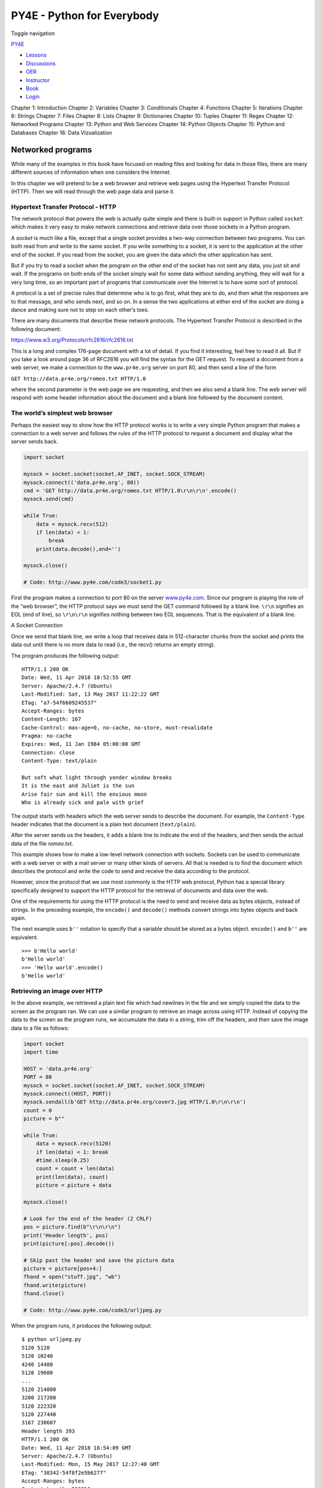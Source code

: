 ===========================
PY4E - Python for Everybody
===========================

Toggle navigation

`PY4E <https://www.py4e.com/>`__

-  `Lessons <https://www.py4e.com/lessons>`__
-  `Discussions <https://www.py4e.com/discussions>`__
-  `OER <https://www.py4e.com/materials>`__

-  `Instructor <https://online.dr-chuck.com/>`__
-  `Book <https://www.py4e.com/book>`__
-  `Login <https://www.py4e.com/login>`__

Chapter 1: Introduction Chapter 2: Variables Chapter 3: Conditionals
Chapter 4: Functions Chapter 5: Iterations Chapter 6: Strings Chapter 7:
Files Chapter 8: Lists Chapter 9: Dictionaries Chapter 10: Tuples
Chapter 11: Regex Chapter 12: Networked Programs Chapter 13: Python and
Web Services Chapter 14: Python Objects Chapter 15: Python and Databases
Chapter 16: Data Vizualization

Networked programs
==================

While many of the examples in this book have focused on reading files
and looking for data in those files, there are many different sources of
information when one considers the Internet.

In this chapter we will pretend to be a web browser and retrieve web
pages using the Hypertext Transfer Protocol (HTTP). Then we will read
through the web page data and parse it.

Hypertext Transfer Protocol - HTTP
----------------------------------

The network protocol that powers the web is actually quite simple and
there is built-in support in Python called ``socket`` which makes it
very easy to make network connections and retrieve data over those
sockets in a Python program.

A *socket* is much like a file, except that a single socket provides a
two-way connection between two programs. You can both read from and
write to the same socket. If you write something to a socket, it is sent
to the application at the other end of the socket. If you read from the
socket, you are given the data which the other application has sent.

But if you try to read a socket when the program on the other end of the
socket has not sent any data, you just sit and wait. If the programs on
both ends of the socket simply wait for some data without sending
anything, they will wait for a very long time, so an important part of
programs that communicate over the Internet is to have some sort of
protocol.

A protocol is a set of precise rules that determine who is to go first,
what they are to do, and then what the responses are to that message,
and who sends next, and so on. In a sense the two applications at either
end of the socket are doing a dance and making sure not to step on each
other’s toes.

There are many documents that describe these network protocols. The
Hypertext Transfer Protocol is described in the following document:

https://www.w3.org/Protocols/rfc2616/rfc2616.txt

This is a long and complex 176-page document with a lot of detail. If
you find it interesting, feel free to read it all. But if you take a
look around page 36 of RFC2616 you will find the syntax for the GET
request. To request a document from a web server, we make a connection
to the ``www.pr4e.org`` server on port 80, and then send a line of the
form

``GET http://data.pr4e.org/romeo.txt HTTP/1.0``

where the second parameter is the web page we are requesting, and then
we also send a blank line. The web server will respond with some header
information about the document and a blank line followed by the document
content.

The world’s simplest web browser
--------------------------------

Perhaps the easiest way to show how the HTTP protocol works is to write
a very simple Python program that makes a connection to a web server and
follows the rules of the HTTP protocol to request a document and display
what the server sends back.

.. code:: python

    import socket

    mysock = socket.socket(socket.AF_INET, socket.SOCK_STREAM)
    mysock.connect(('data.pr4e.org', 80))
    cmd = 'GET http://data.pr4e.org/romeo.txt HTTP/1.0\r\n\r\n'.encode()
    mysock.send(cmd)

    while True:
        data = mysock.recv(512)
        if len(data) < 1:
            break
        print(data.decode(),end='')

    mysock.close()

    # Code: http://www.py4e.com/code3/socket1.py

First the program makes a connection to port 80 on the server
`www.py4e.com <https://www.py4e.com/>`__. Since our program is playing
the role of the “web browser”, the HTTP protocol says we must send the
GET command followed by a blank line. ``\r\n`` signifies an EOL (end of
line), so ``\r\n\r\n`` signifies nothing between two EOL sequences. That
is the equivalent of a blank line.

|A Socket Connection|

A Socket Connection

Once we send that blank line, we write a loop that receives data in
512-character chunks from the socket and prints the data out until there
is no more data to read (i.e., the recv() returns an empty string).

The program produces the following output:

::

    HTTP/1.1 200 OK
    Date: Wed, 11 Apr 2018 18:52:55 GMT
    Server: Apache/2.4.7 (Ubuntu)
    Last-Modified: Sat, 13 May 2017 11:22:22 GMT
    ETag: "a7-54f6609245537"
    Accept-Ranges: bytes
    Content-Length: 167
    Cache-Control: max-age=0, no-cache, no-store, must-revalidate
    Pragma: no-cache
    Expires: Wed, 11 Jan 1984 05:00:00 GMT
    Connection: close
    Content-Type: text/plain

    But soft what light through yonder window breaks
    It is the east and Juliet is the sun
    Arise fair sun and kill the envious moon
    Who is already sick and pale with grief

The output starts with headers which the web server sends to describe
the document. For example, the ``Content-Type`` header indicates that
the document is a plain text document (``text/plain``).

After the server sends us the headers, it adds a blank line to indicate
the end of the headers, and then sends the actual data of the file
*romeo.txt*.

This example shows how to make a low-level network connection with
sockets. Sockets can be used to communicate with a web server or with a
mail server or many other kinds of servers. All that is needed is to
find the document which describes the protocol and write the code to
send and receive the data according to the protocol.

However, since the protocol that we use most commonly is the HTTP web
protocol, Python has a special library specifically designed to support
the HTTP protocol for the retrieval of documents and data over the web.

One of the requirements for using the HTTP protocol is the need to send
and receive data as bytes objects, instead of strings. In the preceding
example, the ``encode()`` and ``decode()`` methods convert strings into
bytes objects and back again.

The next example uses ``b''`` notation to specify that a variable should
be stored as a bytes object. ``encode()`` and ``b''`` are equivalent.

::

    >>> b'Hello world'
    b'Hello world'
    >>> 'Hello world'.encode()
    b'Hello world'

Retrieving an image over HTTP
-----------------------------

In the above example, we retrieved a plain text file which had newlines
in the file and we simply copied the data to the screen as the program
ran. We can use a similar program to retrieve an image across using
HTTP. Instead of copying the data to the screen as the program runs, we
accumulate the data in a string, trim off the headers, and then save the
image data to a file as follows:

.. code:: python

    import socket
    import time

    HOST = 'data.pr4e.org'
    PORT = 80
    mysock = socket.socket(socket.AF_INET, socket.SOCK_STREAM)
    mysock.connect((HOST, PORT))
    mysock.sendall(b'GET http://data.pr4e.org/cover3.jpg HTTP/1.0\r\n\r\n')
    count = 0
    picture = b""

    while True:
        data = mysock.recv(5120)
        if len(data) < 1: break
        #time.sleep(0.25)
        count = count + len(data)
        print(len(data), count)
        picture = picture + data

    mysock.close()

    # Look for the end of the header (2 CRLF)
    pos = picture.find(b"\r\n\r\n")
    print('Header length', pos)
    print(picture[:pos].decode())

    # Skip past the header and save the picture data
    picture = picture[pos+4:]
    fhand = open("stuff.jpg", "wb")
    fhand.write(picture)
    fhand.close()

    # Code: http://www.py4e.com/code3/urljpeg.py

When the program runs, it produces the following output:

::

    $ python urljpeg.py
    5120 5120
    5120 10240
    4240 14480
    5120 19600
    ...
    5120 214000
    3200 217200
    5120 222320
    5120 227440
    3167 230607
    Header length 393
    HTTP/1.1 200 OK
    Date: Wed, 11 Apr 2018 18:54:09 GMT
    Server: Apache/2.4.7 (Ubuntu)
    Last-Modified: Mon, 15 May 2017 12:27:40 GMT
    ETag: "38342-54f8f2e5b6277"
    Accept-Ranges: bytes
    Content-Length: 230210
    Vary: Accept-Encoding
    Cache-Control: max-age=0, no-cache, no-store, must-revalidate
    Pragma: no-cache
    Expires: Wed, 11 Jan 1984 05:00:00 GMT
    Connection: close
    Content-Type: image/jpeg

You can see that for this url, the ``Content-Type`` header indicates
that body of the document is an image (``image/jpeg``). Once the program
completes, you can view the image data by opening the file ``stuff.jpg``
in an image viewer.

As the program runs, you can see that we don’t get 5120 characters each
time we call the ``recv()`` method. We get as many characters as have
been transferred across the network to us by the web server at the
moment we call ``recv()``. In this example, we either get as few as 3200
characters each time we request up to 5120 characters of data.

Your results may be different depending on your network speed. Also note
that on the last call to ``recv()`` we get 3167 bytes, which is the end
of the stream, and in the next call to ``recv()`` we get a zero-length
string that tells us that the server has called ``close()`` on its end
of the socket and there is no more data forthcoming.

We can slow down our successive ``recv()`` calls by uncommenting the
call to ``time.sleep()``. This way, we wait a quarter of a second after
each call so that the server can “get ahead” of us and send more data to
us before we call ``recv()`` again. With the delay, in place the program
executes as follows:

::

    $ python urljpeg.py
    5120 5120
    5120 10240
    5120 15360
    ...
    5120 225280
    5120 230400
    207 230607
    Header length 393
    HTTP/1.1 200 OK
    Date: Wed, 11 Apr 2018 21:42:08 GMT
    Server: Apache/2.4.7 (Ubuntu)
    Last-Modified: Mon, 15 May 2017 12:27:40 GMT
    ETag: "38342-54f8f2e5b6277"
    Accept-Ranges: bytes
    Content-Length: 230210
    Vary: Accept-Encoding
    Cache-Control: max-age=0, no-cache, no-store, must-revalidate
    Pragma: no-cache
    Expires: Wed, 11 Jan 1984 05:00:00 GMT
    Connection: close
    Content-Type: image/jpeg

Now other than the first and last calls to ``recv()``, we now get 5120
characters each time we ask for new data.

There is a buffer between the server making ``send()`` requests and our
application making ``recv()`` requests. When we run the program with the
delay in place, at some point the server might fill up the buffer in the
socket and be forced to pause until our program starts to empty the
buffer. The pausing of either the sending application or the receiving
application is called “flow control.”

Retrieving web pages with ``urllib``
------------------------------------

While we can manually send and receive data over HTTP using the socket
library, there is a much simpler way to perform this common task in
Python by using the ``urllib`` library.

Using ``urllib``, you can treat a web page much like a file. You simply
indicate which web page you would like to retrieve and ``urllib``
handles all of the HTTP protocol and header details.

The equivalent code to read the *romeo.txt* file from the web using
``urllib`` is as follows:

.. code:: python

    import urllib.request

    fhand = urllib.request.urlopen('http://data.pr4e.org/romeo.txt')
    for line in fhand:
        print(line.decode().strip())

    # Code: http://www.py4e.com/code3/urllib1.py

Once the web page has been opened with ``urllib.urlopen``, we can treat
it like a file and read through it using a ``for`` loop.

When the program runs, we only see the output of the contents of the
file. The headers are still sent, but the ``urllib`` code consumes the
headers and only returns the data to us.

::

    But soft what light through yonder window breaks
    It is the east and Juliet is the sun
    Arise fair sun and kill the envious moon
    Who is already sick and pale with grief

As an example, we can write a program to retrieve the data for
``romeo.txt`` and compute the frequency of each word in the file as
follows:

.. code:: python

    import urllib.request, urllib.parse, urllib.error

    fhand = urllib.request.urlopen('http://data.pr4e.org/romeo.txt')

    counts = dict()
    for line in fhand:
        words = line.decode().split()
        for word in words:
            counts[word] = counts.get(word, 0) + 1
    print(counts)

    # Code: http://www.py4e.com/code3/urlwords.py

Again, once we have opened the web page, we can read it like a local
file.

Reading binary files using ``urllib``
-------------------------------------

Sometimes you want to retrieve a non-text (or binary) file such as an
image or video file. The data in these files is generally not useful to
print out, but you can easily make a copy of a URL to a local file on
your hard disk using ``urllib``.

The pattern is to open the URL and use ``read`` to download the entire
contents of the document into a string variable (``img``) then write
that information to a local file as follows:

.. code:: python

    import urllib.request, urllib.parse, urllib.error

    img = urllib.request.urlopen('http://data.pr4e.org/cover3.jpg').read()
    fhand = open('cover3.jpg', 'wb')
    fhand.write(img)
    fhand.close()

    # Code: http://www.py4e.com/code3/curl1.py

This program reads all of the data in at once across the network and
stores it in the variable ``img`` in the main memory of your computer,
then opens the file ``cover.jpg`` and writes the data out to your disk.
The ``wb`` argument for ``open()`` opens a binary file for writing only.
This program will work if the size of the file is less than the size of
the memory of your computer.

However if this is a large audio or video file, this program may crash
or at least run extremely slowly when your computer runs out of memory.
In order to avoid running out of memory, we retrieve the data in blocks
(or buffers) and then write each block to your disk before retrieving
the next block. This way the program can read any size file without
using up all of the memory you have in your computer.

.. code:: python

    import urllib.request, urllib.parse, urllib.error

    img = urllib.request.urlopen('http://data.pr4e.org/cover3.jpg')
    fhand = open('cover3.jpg', 'wb')
    size = 0
    while True:
        info = img.read(100000)
        if len(info) < 1: break
        size = size + len(info)
        fhand.write(info)

    print(size, 'characters copied.')
    fhand.close()

    # Code: http://www.py4e.com/code3/curl2.py

In this example, we read only 100,000 characters at a time and then
write those characters to the ``cover.jpg`` file before retrieving the
next 100,000 characters of data from the web.

This program runs as follows:

::

    python curl2.py
    230210 characters copied.

Parsing HTML and scraping the web
---------------------------------

One of the common uses of the ``urllib`` capability in Python is to
*scrape* the web. Web scraping is when we write a program that pretends
to be a web browser and retrieves pages, then examines the data in those
pages looking for patterns.

As an example, a search engine such as Google will look at the source of
one web page and extract the links to other pages and retrieve those
pages, extracting links, and so on. Using this technique, Google
*spiders* its way through nearly all of the pages on the web.

Google also uses the frequency of links from pages it finds to a
particular page as one measure of how “important” a page is and how high
the page should appear in its search results.

Parsing HTML using regular expressions
--------------------------------------

One simple way to parse HTML is to use regular expressions to repeatedly
search for and extract substrings that match a particular pattern.

Here is a simple web page:

.. code:: html

    <h1>The First Page</h1>
    <p>
    If you like, you can switch to the
    <a href="http://www.dr-chuck.com/page2.htm">
    Second Page</a>.
    </p>

We can construct a well-formed regular expression to match and extract
the link values from the above text as follows:

::

    href="http[s]?://.+?"

Our regular expression looks for strings that start with “href="http://”
or “href="https://”, followed by one or more characters (``.+?``),
followed by another double quote. The question mark behind the ``[s]?``
indicates to search for the string “http” followed by zero or one “s”.

The question mark added to the ``.+?`` indicates that the match is to be
done in a “non-greedy” fashion instead of a “greedy” fashion. A
non-greedy match tries to find the *smallest* possible matching string
and a greedy match tries to find the *largest* possible matching string.

We add parentheses to our regular expression to indicate which part of
our matched string we would like to extract, and produce the following
program:

.. code:: python

    # Search for link values within URL input
    import urllib.request, urllib.parse, urllib.error
    import re
    import ssl

    # Ignore SSL certificate errors
    ctx = ssl.create_default_context()
    ctx.check_hostname = False
    ctx.verify_mode = ssl.CERT_NONE

    url = input('Enter - ')
    html = urllib.request.urlopen(url, context=ctx).read()
    links = re.findall(b'href="(http[s]?://.*?)"', html)
    for link in links:
        print(link.decode())

    # Code: http://www.py4e.com/code3/urlregex.py

The ``ssl`` library allows this program to access web sites that
strictly enforce HTTPS. The ``read`` method returns HTML source code as
a bytes object instead of returning an HTTPResponse object. The
``findall`` regular expression method will give us a list of all of the
strings that match our regular expression, returning only the link text
between the double quotes.

When we run the program and input a URL, we get the following output:

::

    Enter - https://docs.python.org
    https://docs.python.org/3/index.html
    https://www.python.org/
    https://docs.python.org/3.8/
    https://docs.python.org/3.7/
    https://docs.python.org/3.5/
    https://docs.python.org/2.7/
    https://www.python.org/doc/versions/
    https://www.python.org/dev/peps/
    https://wiki.python.org/moin/BeginnersGuide
    https://wiki.python.org/moin/PythonBooks
    https://www.python.org/doc/av/
    https://www.python.org/
    https://www.python.org/psf/donations/
    http://sphinx.pocoo.org/

Regular expressions work very nicely when your HTML is well formatted
and predictable. But since there are a lot of “broken” HTML pages out
there, a solution only using regular expressions might either miss some
valid links or end up with bad data.

This can be solved by using a robust HTML parsing library.

Parsing HTML using BeautifulSoup
--------------------------------

Even though HTML looks like
XML\ `:sup:`1` <https://www.py4e.com/html3/12-network#fn1>`__ and some
pages are carefully constructed to be XML, most HTML is generally broken
in ways that cause an XML parser to reject the entire page of HTML as
improperly formed.

There are a number of Python libraries which can help you parse HTML and
extract data from the pages. Each of the libraries has its strengths and
weaknesses and you can pick one based on your needs.

As an example, we will simply parse some HTML input and extract links
using the *BeautifulSoup* library. BeautifulSoup tolerates highly flawed
HTML and still lets you easily extract the data you need. You can
download and install the BeautifulSoup code from:

https://pypi.python.org/pypi/beautifulsoup4

Information on installing BeautifulSoup with the Python Package Index
tool ``pip`` is available at:

https://packaging.python.org/tutorials/installing-packages/

We will use ``urllib`` to read the page and then use ``BeautifulSoup``
to extract the ``href`` attributes from the anchor (``a``) tags.

.. code:: python

    # To run this, download the BeautifulSoup zip file
    # http://www.py4e.com/code3/bs4.zip
    # and unzip it in the same directory as this file

    import urllib.request, urllib.parse, urllib.error
    from bs4 import BeautifulSoup
    import ssl

    # Ignore SSL certificate errors
    ctx = ssl.create_default_context()
    ctx.check_hostname = False
    ctx.verify_mode = ssl.CERT_NONE

    url = input('Enter - ')
    html = urllib.request.urlopen(url, context=ctx).read()
    soup = BeautifulSoup(html, 'html.parser')

    # Retrieve all of the anchor tags
    tags = soup('a')
    for tag in tags:
        print(tag.get('href', None))

    # Code: http://www.py4e.com/code3/urllinks.py

The program prompts for a web address, then opens the web page, reads
the data and passes the data to the BeautifulSoup parser, and then
retrieves all of the anchor tags and prints out the ``href`` attribute
for each tag.

When the program runs, it produces the following output:

::

    Enter - https://docs.python.org
    genindex.html
    py-modindex.html
    https://www.python.org/
    #
    whatsnew/3.6.html
    whatsnew/index.html
    tutorial/index.html
    library/index.html
    reference/index.html
    using/index.html
    howto/index.html
    installing/index.html
    distributing/index.html
    extending/index.html
    c-api/index.html
    faq/index.html
    py-modindex.html
    genindex.html
    glossary.html
    search.html
    contents.html
    bugs.html
    about.html
    license.html
    copyright.html
    download.html
    https://docs.python.org/3.8/
    https://docs.python.org/3.7/
    https://docs.python.org/3.5/
    https://docs.python.org/2.7/
    https://www.python.org/doc/versions/
    https://www.python.org/dev/peps/
    https://wiki.python.org/moin/BeginnersGuide
    https://wiki.python.org/moin/PythonBooks
    https://www.python.org/doc/av/
    genindex.html
    py-modindex.html
    https://www.python.org/
    #
    copyright.html
    https://www.python.org/psf/donations/
    bugs.html
    http://sphinx.pocoo.org/

This list is much longer because some HTML anchor tags are relative
paths (e.g., tutorial/index.html) or in-page references (e.g., ‘#’) that
do not include “http://” or “https://”, which was a requirement in our
regular expression.

You can use also BeautifulSoup to pull out various parts of each tag:

.. code:: python

    # To run this, download the BeautifulSoup zip file
    # http://www.py4e.com/code3/bs4.zip
    # and unzip it in the same directory as this file

    from urllib.request import urlopen
    from bs4 import BeautifulSoup
    import ssl

    # Ignore SSL certificate errors
    ctx = ssl.create_default_context()
    ctx.check_hostname = False
    ctx.verify_mode = ssl.CERT_NONE

    url = input('Enter - ')
    html = urlopen(url, context=ctx).read()
    soup = BeautifulSoup(html, "html.parser")

    # Retrieve all of the anchor tags
    tags = soup('a')
    for tag in tags:
        # Look at the parts of a tag
        print('TAG:', tag)
        print('URL:', tag.get('href', None))
        print('Contents:', tag.contents[0])
        print('Attrs:', tag.attrs)

    # Code: http://www.py4e.com/code3/urllink2.py

::

    python urllink2.py
    Enter - http://www.dr-chuck.com/page1.htm
    TAG: <a href="http://www.dr-chuck.com/page2.htm">
    Second Page</a>
    URL: http://www.dr-chuck.com/page2.htm
    Content: ['\nSecond Page']
    Attrs: [('href', 'http://www.dr-chuck.com/page2.htm')]

``html.parser`` is the HTML parser included in the standard Python 3
library. Information on other HTML parsers is available at:

http://www.crummy.com/software/BeautifulSoup/bs4/doc/#installing-a-parser

These examples only begin to show the power of BeautifulSoup when it
comes to parsing HTML.

Bonus section for Unix / Linux users
------------------------------------

If you have a Linux, Unix, or Macintosh computer, you probably have
commands built in to your operating system that retrieves both plain
text and binary files using the HTTP or File Transfer (FTP) protocols.
One of these commands is ``curl``:

.. code:: bash

    $ curl -O http://www.py4e.com/cover.jpg

The command ``curl`` is short for “copy URL” and so the two examples
listed earlier to retrieve binary files with ``urllib`` are cleverly
named ``curl1.py`` and ``curl2.py`` on
`www.py4e.com/code3 <https://www.py4e.com/code3>`__ as they implement
similar functionality to the ``curl`` command. There is also a
``curl3.py`` sample program that does this task a little more
effectively, in case you actually want to use this pattern in a program
you are writing.

A second command that functions very similarly is ``wget``:

.. code:: bash

    $ wget http://www.py4e.com/cover.jpg

Both of these commands make retrieving webpages and remote files a
simple task.

Glossary
--------

BeautifulSoup
    A Python library for parsing HTML documents and extracting data from
    HTML documents that compensates for most of the imperfections in the
    HTML that browsers generally ignore. You can download the
    BeautifulSoup code from `www.crummy.com <http://www.crummy.com/>`__.
port
    A number that generally indicates which application you are
    contacting when you make a socket connection to a server. As an
    example, web traffic usually uses port 80 while email traffic uses
    port 25.
scrape
    When a program pretends to be a web browser and retrieves a web
    page, then looks at the web page content. Often programs are
    following the links in one page to find the next page so they can
    traverse a network of pages or a social network.
socket
    A network connection between two applications where the applications
    can send and receive data in either direction.
spider
    The act of a web search engine retrieving a page and then all the
    pages linked from a page and so on until they have nearly all of the
    pages on the Internet which they use to build their search index.

Exercises
---------

**Exercise 1: Change the socket program ``socket1.py`` to prompt the
user for the URL so it can read any web page. You can use ``split('/')``
to break the URL into its component parts so you can extract the host
name for the socket ``connect`` call. Add error checking using ``try``
and ``except`` to handle the condition where the user enters an
improperly formatted or non-existent URL.**

**Exercise 2: Change your socket program so that it counts the number of
characters it has received and stops displaying any text after it has
shown 3000 characters. The program should retrieve the entire document
and count the total number of characters and display the count of the
number of characters at the end of the document.**

**Exercise 3: Use ``urllib`` to replicate the previous exercise of (1)
retrieving the document from a URL, (2) displaying up to 3000
characters, and (3) counting the overall number of characters in the
document. Don’t worry about the headers for this exercise, simply show
the first 3000 characters of the document contents.**

**Exercise 4: Change the ``urllinks.py`` program to extract and count
paragraph (p) tags from the retrieved HTML document and display the
count of the paragraphs as the output of your program. Do not display
the paragraph text, only count them. Test your program on several small
web pages as well as some larger web pages.**

**Exercise 5: (Advanced) Change the socket program so that it only shows
data after the headers and a blank line have been received. Remember
that ``recv`` receives characters (newlines and all), not lines.**

--------------

#. The XML format is described in the next
   chapter.\ `↩︎ <https://www.py4e.com/html3/12-network#fnref1>`__

--------------

If you find a mistake in this book, feel free to send me a fix using
`Github <https://github.com/csev/py4e/tree/master/book3>`__.

.. |A Socket Connection| image:: ./chap12_files/socket.svg
